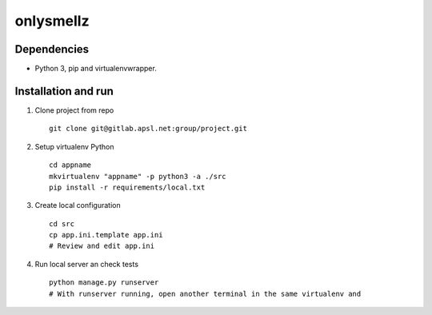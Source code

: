 ==========
onlysmellz
==========

Dependencies
------------

* Python 3, pip and virtualenvwrapper.


Installation and run
--------------------

#. Clone project from repo ::

    git clone git@gitlab.apsl.net:group/project.git

#. Setup virtualenv Python ::

    cd appname
    mkvirtualenv "appname" -p python3 -a ./src
    pip install -r requirements/local.txt

#. Create local configuration ::

    cd src
    cp app.ini.template app.ini
    # Review and edit app.ini

#. Run local server an check tests ::

    python manage.py runserver
    # With runserver running, open another terminal in the same virtualenv and
